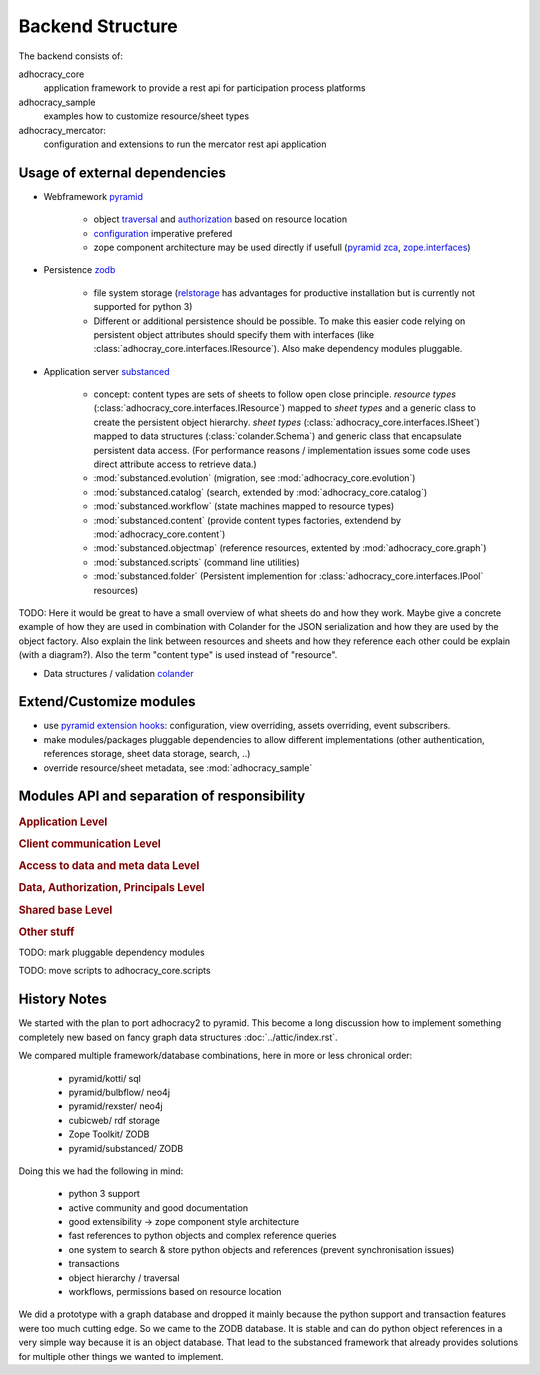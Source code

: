 Backend Structure
-----------------

The backend consists of:

adhocracy_core
   application framework to provide a rest api for participation process platforms

adhocracy_sample
   examples how to customize resource/sheet types

adhocracy_mercator:
   configuration and extensions to run the mercator rest api application


Usage of external dependencies
~~~~~~~~~~~~~~~~~~~~~~~~~~~~~~

* Webframework `pyramid <http://docs.pylonsproject.org/docs/pyramid/en/latest/index.html>`_

    * object `traversal <http://docs.pylonsproject.org/docs/pyramid/en/latest/narr/traversal.html>`_
      and `authorization <http://docs.pylonsproject.org/docs/pyramid/en/latest/narr/security.html>`_
      based on resource location

    * `configuration <http://pyramid-cookbook.readthedocs.org/en/latest/configuration/whirlwind_tour.html>`_
      imperative  prefered

    * zope component architecture may be used directly if usefull
      (`pyramid zca <http://docs.pylonsproject.org/docs/pyramid/en/latest/narr/zca.html>`_,
      `zope.interfaces <http://docs.zope.org/zope.interface>`_)

* Persistence `zodb <http://zodborg.readthedocs.org/en/latest/index.html>`_

   * file system storage (`relstorage <https://pypi.python.org/pypi/RelStorage/>`_
     has advantages for productive installation but is currently not supported for python 3)

   * Different or additional persistence should be possible.
     To make this easier code relying on persistent object attributes
     should specify them with interfaces (like :class:`adhocray_core.interfaces.IResource`).
     Also make dependency modules pluggable.

* Application server `substanced <http://docs.pylonsproject.org/projects/substanced/en/latest>`_

   * concept: content types are sets of sheets to follow open close principle.
     `resource types` (:class:`adhocracy_core.interfaces.IResource`) mapped to `sheet types`
     and a generic class to create the persistent object hierarchy.
     `sheet types` (:class:`adhocracy_core.interfaces.ISheet`) mapped
     to data structures (:class:`colander.Schema`) and generic class that
     encapsulate persistent data access.
     (For performance reasons / implementation issues some code uses
     direct attribute access to retrieve data.)
   * :mod:`substanced.evolution` (migration, see :mod:`adhocracy_core.evolution`)
   * :mod:`substanced.catalog` (search, extended by :mod:`adhocracy_core.catalog`)
   * :mod:`substanced.workflow` (state machines mapped to resource types)
   * :mod:`substanced.content` (provide content types factories, extendend by :mod:`adhocracy_core.content`)
   * :mod:`substanced.objectmap` (reference resources, extented by :mod:`adhocracy_core.graph`)
   * :mod:`substanced.scripts` (command line utilities)
   * :mod:`substanced.folder` (Persistent implemention for :class:`adhocracy_core.interfaces.IPool` resources)

TODO: Here it would be great to have a small overview of what sheets
do and how they work. Maybe give a concrete example of how they are
used in combination with Colander for the JSON serialization and how
they are used by the object factory. Also explain the link between
resources and sheets and how they reference each other could be
explain (with a diagram?). Also the term "content type" is used
instead of "resource".

* Data structures / validation `colander <http://colander.readthedocs.org/en/latest/>`_


Extend/Customize modules
~~~~~~~~~~~~~~~~~~~~~~~~

* use `pyramid extension hooks <http://docs.pylonsproject.org/docs/pyramid/en/latest/narr/extending.html>`_:
  configuration, view overriding, assets overriding, event subscribers.

* make modules/packages pluggable dependencies to allow different implementations
  (other authentication, references storage, sheet data storage, search, ..)

* override resource/sheet metadata, see :mod:`adhocracy_sample`



Modules API and separation of responsibility
~~~~~~~~~~~~~~~~~~~~~~~~~~~~~~~~~~~~~~~~~~~~

.. rubric:: Application Level

.. autosummary::

    adhocracy_core

.. rubric:: Client communication Level

.. autosummary::

    adhocracy_core.rest
    adhocracy_core.rest.views
    adhocracy_core.rest.batchview
    adhocracy_core.rest.schemas
    adhocracy_core.rest.subscriber
    adhocracy_core.rest.exceptions
    adhocracy_core.caching
    adhocracy_core.authentication
    adhocracy_core.websockets


.. rubric:: Access to data and meta data Level

.. autosummary::

    adhocracy_core.content

.. rubric:: Data, Authorization, Principals Level

.. autosummary::

    adhocracy_core.resources
    adhocracy_core.resources.resource
    adhocracy_core.resources.simple
    adhocracy_core.resources.pool
    adhocracy_core.resources.item
    adhocracy_core.resources.itemversion
    adhocracy_core.resources.tag
    adhocracy_core.resources.root
    adhocracy_core.resources.principal
    adhocracy_core.resources.subscriber
    adhocracy_core.sheets
    adhocracy_core.catalog
    adhocracy_core.catalog.adhocracy
    adhocracy_core.catalog.subscriber
    adhocracy_core.evolution
    adhocracy_core.authorization
    adhocracy_core.messaging

.. rubric:: Shared base Level

.. autosummary::

    adhocracy_core.graph
    adhocracy_core.interfaces
    adhocracy_core.utils
    adhocracy_core.events
    adhocracy_core.schema
    adhocracy_core.exceptions

.. rubric:: Other stuff

.. autosummary::

    adhocracy_core.scaffolds

TODO: mark pluggable dependency modules

TODO: move scripts to adhocracy_core.scripts

History Notes
~~~~~~~~~~~~~

We started with the plan to port adhocracy2 to pyramid.
This become a long discussion how to implement something completely new
based on fancy graph data structures :doc:`../attic/index.rst`.

We compared multiple framework/database combinations, here in more or
less chronical order:

      * pyramid/kotti/ sql
      * pyramid/bulbflow/ neo4j
      * pyramid/rexster/ neo4j
      * cubicweb/ rdf storage
      * Zope Toolkit/ ZODB
      * pyramid/substanced/ ZODB

Doing this we had the following in mind:

      * python 3 support
      * active community and good documentation
      * good extensibility -> zope component style architecture
      * fast references to python objects and complex reference queries
      * one system to search & store python objects and references (prevent synchronisation issues)
      * transactions
      * object hierarchy / traversal
      * workflows, permissions based on resource location

We did a prototype with a graph database and dropped it mainly because the
python support and transaction features were too much cutting edge.
So we came to the ZODB database. It is stable and can do python object
references in a very simple way because it is an object database.
That lead to the substanced framework that already provides solutions for
multiple other things we wanted to implement.

